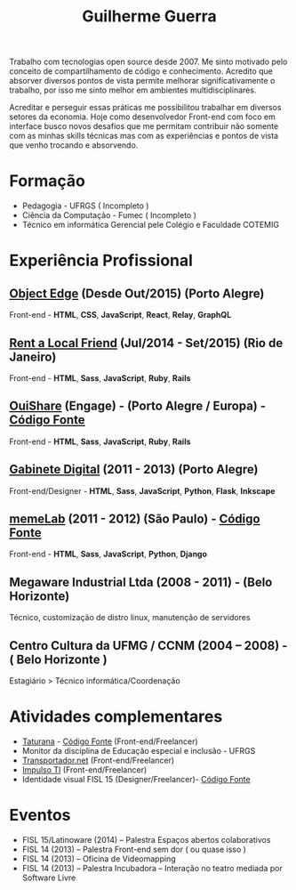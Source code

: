 #+TITLE: Guilherme Guerra
#+STARTUP: indent

Trabalho com tecnologias open source desde 2007. Me sinto motivado
pelo conceito de compartilhamento de código e conhecimento. Acredito
que absorver diversos pontos de vista permite melhorar
significativamente o trabalho, por isso me sinto melhor em ambientes
multidisciplinares.

Acreditar e perseguir essas práticas me possibilitou trabalhar em
diversos setores da economia. Hoje como desenvolvedor Front-end com
foco em interface busco novos desafios que me permitam contribuir não
somente com as minhas skills técnicas mas com as experiências e pontos
de vista que venho trocando e absorvendo.

* Formação
- Pedagogia - UFRGS ( Incompleto )
- Ciência da Computação - Fumec ( Incompleto )
- Técnico em informática Gerencial pele Colégio e Faculdade COTEMIG

* Experiência Profissional
** [[http://www.objectedge.com/][Object Edge]] (Desde Out/2015) (Porto Alegre)
Front-end - *HTML*, *CSS*, *JavaScript*, *React*, *Relay*, *GraphQL*
** [[http://rentalocalfriend.com][Rent a Local Friend]] (Jul/2014 - Set/2015) (Rio de Janeiro)
Front-end - *HTML*, *Sass*, *JavaScript*, *Ruby*, *Rails*
** [[http://ouishare.net/en][OuiShare]] (Engage) - (Porto Alegre / Europa) - [[http://github.com/OuiShare/OuiShare][Código Fonte]]
Front-end - *HTML*, *Sass*, *JavaScript*, *Ruby*, *Rails*
** [[https://github.com/gabinetedigital/][Gabinete Digital]] (2011 - 2013) (Porto Alegre)
Front-end/Designer - *HTML*, *Sass*, *JavaScript*, *Python*, *Flask*, *Inkscape*
** [[http://memelab.com.br/][memeLab]] (2011 - 2012) (São Paulo) - [[https://github.com/guilhermecomum/incubadora/][Código Fonte]]
Front-end - *HTML*, *Sass*, *JavaScript*, *Python*, *Django*
**  Megaware Industrial Ltda (2008 - 2011) - (Belo Horizonte)
Técnico, customização de distro linux, manutenção de servidores
** Centro Cultura da UFMG / CCNM (2004 – 2008) - ( Belo Horizonte )
Estagiário > Técnico informática/Coordenação

* Atividades complementares
- [[https://www.taturanamobi.com.br/][Taturana]] - [[https://github.com/nucleo-digital/plataforma-taturana][Código Fonte]] (Front-end/Freelancer)
- Monitor da disciplina de Educação especial e inclusão - UFRGS
- [[http://transportador.net/][Transportador.net]] (Front-end/Freelancer)
- [[http://www.impulsoti.com.br/][Impulso TI]] (Front-end/Freelancer)
- Identidade visual FISL 15 (Designer/Freelancer)- [[https://github.com/guilhermecomum/fisl15][Código Fonte]]

* Eventos
- FISL 15/Latinoware (2014) – Palestra Espaços abertos colaborativos
- FISL 14 (2013) – Palestra Front-end sem dor ( ou quase isso )
- FISL 14 (2013) – Oficina de Videomapping
- FISL 14 (2013) – Palestra Incubadora – Interação no teatro mediada por Software Livre

